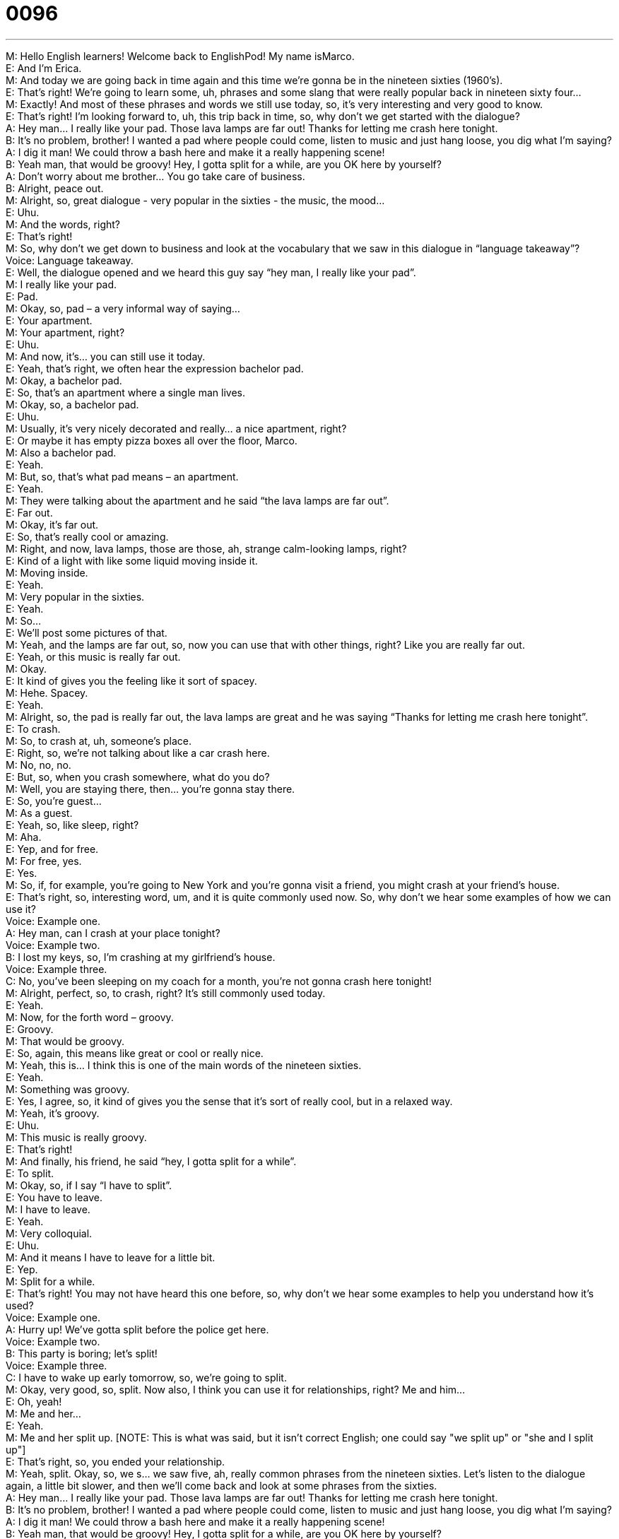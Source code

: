 = 0096
:toc: left
:toclevels: 3
:sectnums:
:stylesheet: ../../../../myAdocCss.css

'''


M: Hello English learners! Welcome back to EnglishPod! My name isMarco. +
E: And I’m Erica. +
M: And today we are going back in time again and this time we’re gonna be in the nineteen 
sixties (1960’s). +
E: That’s right! We’re going to learn some, uh, phrases and some slang that were really 
popular back in nineteen sixty four… +
M: Exactly! And most of these phrases and words we still use today, so, it’s very interesting 
and very good to know. +
E: That’s right! I’m looking forward to, uh, this trip back in time, so, why don’t we get 
started with the dialogue? +
A: Hey man... I really like your pad. Those lava 
lamps are far out! Thanks for letting me crash
here tonight. +
B: It’s no problem, brother! I wanted a pad where 
people could come, listen to music and just hang
loose, you dig what I’m saying? +
A: I dig it man! We could throw a bash here and 
make it a really happening scene! +
B: Yeah man, that would be groovy! Hey, I gotta split 
for a while, are you OK here by yourself? +
A: Don’t worry about me brother... You go take care 
of business. +
B: Alright, peace out. +
M: Alright, so, great dialogue - very popular in the sixties - the music, the mood… +
E: Uhu. +
M: And the words, right? +
E: That’s right! +
M: So, why don’t we get down to business and look at the vocabulary that we saw in this 
dialogue in “language takeaway”? +
Voice: Language takeaway. +
E: Well, the dialogue opened and we heard this guy say “hey man, I really like your pad”. +
M: I really like your pad. +
E: Pad. +
M: Okay, so, pad – a very informal way of saying… +
E: Your apartment. +
M: Your apartment, right? +
E: Uhu. +
M: And now, it’s… you can still use it today. +
E: Yeah, that’s right, we often hear the expression bachelor pad. +
M: Okay, a bachelor pad. +
E: So, that’s an apartment where a single man lives. +
M: Okay, so, a bachelor pad. +
E: Uhu. +
M: Usually, it’s very nicely decorated and really… a nice apartment, right? +
E: Or maybe it has empty pizza boxes all over the floor, Marco. +
M: Also a bachelor pad. +
E: Yeah. +
M: But, so, that’s what pad means – an apartment. +
E: Yeah. +
M: They were talking about the apartment and he said “the lava lamps are far out”. +
E: Far out. +
M: Okay, it’s far out. +
E: So, that’s really cool or amazing. +
M: Right, and now, lava lamps, those are those, ah, strange calm-looking lamps, right? +
E: Kind of a light with like some liquid moving inside it. +
M: Moving inside. +
E: Yeah. +
M: Very popular in the sixties. +
E: Yeah. +
M: So… +
E: We’ll post some pictures of that. +
M: Yeah, and the lamps are far out, so, now you can use that with other things, right? Like 
you are really far out. +
E: Yeah, or this music is really far out. +
M: Okay. +
E: It kind of gives you the feeling like it sort of spacey. +
M: Hehe. Spacey. +
E: Yeah. +
M: Alright, so, the pad is really far out, the lava lamps are great and he was saying “Thanks 
for letting me crash here tonight”. +
E: To crash. +
M: So, to crash at, uh, someone’s place. +
E: Right, so, we’re not talking about like a car crash here. +
M: No, no, no. +
E: But, so, when you crash somewhere, what do you do? +
M: Well, you are staying there, then… you’re gonna stay there. +
E: So, you’re guest… +
M: As a guest. +
E: Yeah, so, like sleep, right? +
M: Aha. +
E: Yep, and for free. +
M: For free, yes. +
E: Yes. +
M: So, if, for example, you’re going to New York and you’re gonna visit a friend, you might 
crash at your friend’s house. +
E: That’s right, so, interesting word, um, and it is quite commonly used now. So, why don’t 
we hear some examples of how we can use it? +
Voice: Example one. +
A: Hey man, can I crash at your place tonight? +
Voice: Example two. +
B: I lost my keys, so, I’m crashing at my girlfriend’s house. +
Voice: Example three. +
C: No, you’ve been sleeping on my coach for a month, you're not gonna crash here tonight! +
M: Alright, perfect, so, to crash, right? It’s still commonly used today. +
E: Yeah. +
M: Now, for the forth word – groovy. +
E: Groovy. +
M: That would be groovy. +
E: So, again, this means like great or cool or really nice. +
M: Yeah, this is… I think this is one of the main words of the nineteen sixties. +
E: Yeah. +
M: Something was groovy. +
E: Yes, I agree, so, it kind of gives you the sense that it’s sort of really cool, but in a relaxed 
way. +
M: Yeah, it’s groovy. +
E: Uhu. +
M: This music is really groovy. +
E: That’s right! +
M: And finally, his friend, he said “hey, I gotta split for a while”. +
E: To split. +
M: Okay, so, if I say “I have to split”. +
E: You have to leave. +
M: I have to leave. +
E: Yeah. +
M: Very colloquial. +
E: Uhu. +
M: And it means I have to leave for a little bit. +
E: Yep. +
M: Split for a while. +
E: That’s right! You may not have heard this one before, so, why don’t we hear some 
examples to help you understand how it’s used? +
Voice: Example one. +
A: Hurry up! We’ve gotta split before the police get here. +
Voice: Example two. +
B: This party is boring; let’s split! +
Voice: Example three. +
C: I have to wake up early tomorrow, so, we’re going to split. +
M: Okay, very good, so, split. Now also, I think you can use it for relationships, right? Me 
and him… +
E: Oh, yeah! +
M: Me and her… +
E: Yeah. +
M: Me and her split up. [NOTE: This is what was said, but it isn't correct English; one could 
say "we split up" or "she and I split up"] +
E: That’s right, so, you ended your relationship. +
M: Yeah, split. Okay, so, we s… we saw five, ah, really common phrases from the nineteen 
sixties. Let’s listen to the dialogue again, a little bit slower, and then we’ll come back and
look at some phrases from the sixties. +
A: Hey man... I really like your pad. Those lava 
lamps are far out! Thanks for letting me crash
here tonight. +
B: It’s no problem, brother! I wanted a pad where 
people could come, listen to music and just hang
loose, you dig what I’m saying? +
A: I dig it man! We could throw a bash here and 
make it a really happening scene! +
B: Yeah man, that would be groovy! Hey, I gotta split 
for a while, are you OK here by yourself? +
A: Don’t worry about me brother... You go take care 
of business. +
B: Alright, peace out. +
E: Alright, well, I wanna get started at looking at these, uh, nineteen sixties slang phrases, 
so, let’s go now with “putting it together”. +
Voice: Putting it together. +
M: Alright, on putting it together today let’s start with the first part – he talked about 
“you dig what I’m saying?” +
E: “I dig it, man”. +
M: You dig what I’m saying? +
E: To dig it. +
M: Alright, so, we know the verb dig, which means to make a hole, right? +
E: Yeah. +
M: But now, he’s talking about understand. +
E: Yeah, basically, um, you dig what I’m saying - do you understand what I’m saying? +
M: And when he says “I dig it”, he says “I understand”. +
E: Yep. +
M: Okay, now, there’s also another meaning to this, right? Apart fromunderstand. +
E: Yeah, it can also mean “I like it”. +
M: Okay, so, I really dig this type of music. +
E: Or I really dig this restaurant. +
M: Okay, so, it’s kind of “I like it”. +
E: Uhu. +
M: Alright, now, moving on… he said “we could throw a bash here”. +
E: Alright, throw a bash. +
M: To throw a bash. +
E: So, first of all, what is a bash? +
M: A bash is a party. +
E: A really great party. +
M: An amazing party. +
E: Now, I wanna look at this verb to throw something, so, we kn… +
M: Okay. +
E: We… we know that you throw a ball, right? +
M: Right. +
E: But how can you throw a party? +
M: Well, it’s basically saying you organize or you host a party. +
E: Okay, and how can you use this phrase? +
M: Okay, so, I can say, uh, “last week I threw a birthday party in my house”. +
E: Okay, or “let’s throw a bash to celebrate your engagement”. +
M: Okay, or “next week I’m gonna throw a dinner party at my house”. +
E: Okay, so, to throw a party and it’s usually used for… for parties, right? +
M: Right, you wouldn’t throw a… +
E: Throw a meeting. +
M: Alright. +
E: No. +
M: Exactly. +
E: Not. +
M: Hehe. Okay. So now, we heard them use the ph… word man a lot, right? +
E: Yeah. +
M: Hey, man. +
E: Yeah, that’s right! Now, this is so common even in modern English that I think we need 
some examples. +
Voice: Example one. +
A: Hey, man! Watch where you’re going! +
Voice: Example two. +
B: Yeah, man! That’s a great idea! +
Voice: Example three. +
C: Man! That was awesome! +
M: So, man is one of those words that you just use at the end of your sentences. +
E: Or at the beginning or… +
M: Or at the beginning. +
E: Anywhere. +
M: And, so, you say “hey, man” or “yeah, man”. +
E: Yeah, but what about, um, do you have to be a man to use it? Or do you have to be 
talking to a man to use it? +
M: No, not really. Men and women use the word man. +
E: Yeah. +
M: And you can call a girl like “hey, man, how are you?” +
E: Yeah, but that sort of means that she’s a really, really good friend like the same level of 
friend as your guy friends. +
M: Yeah, yeah, exactly. +
E: Okay. +
M: Very good! And now, for the last phrase on putting it together – he said “you go take 
care of business”. +
E: To take care of business. +
M: Okay, so, I have to take care of business. +
E: So, we’re not really talking about business and work here, are we? +
M: No, no, no, no. So, basically, what we’re saying is “go handle your affairs”. +
E: So, do the things you have to do. +
M: Okay, so, or solve your problem. +
E: Uhu. +
M: So, if I say “I have to go to city hall today and take care of some business”. +
E: So, you’re maybe gonna do something like… +
M: Pay my taxes… +
E: Yeah, yeah. +
M: Or something like that. +
E: Yeah. Okay, so, to take care of business. +
M: Uhu. Okay, so, we heard some great phrases, we saw these words, let’s listen to the 
dialogue for the last time and then we’ll come back and talk about this great decade. +
A: Hey man... I really like your pad. Those lava 
lamps are far out! Thanks for letting me crash
here tonight. +
B: It’s no problem, brother! I wanted a pad where 
people could come, listen to music and just hang
loose, you dig what I’m saying? +
A: I dig it man! We could throw a bash here and 
make it a really happening scene! +
B: Yeah man, that would be groovy! Hey, I gotta split 
for a while, are you OK here by yourself? +
A: Don’t worry about me brother... You go take care 
of business. +
B: Alright, peace out. +
M: Alright, so, nineteen sixties, very famous among rock music, the peace… +
E: Yeah. +
M: And conflicts and all this stuff. +
E: Yeah, that’s right, and I guess in, um… in English or Anglo pop culture we look back at 
this decade, um, very fondly. +
M: Yeah, and also we’re really related to the hippie movement, right? +
E: Yeah, yeah. +
M: People with long hair and baggy clothes and… +
E: Yeah. +
M: You know, living in their cars, going from concert to concert. +
E: Yeah, and I… I mean, speaking of music, I think if we think nineteen sixties, at least in… 
in Anglo world… +
M: Uhu. +
E: In Anglo world, we think of the best music like I think this is the golden age of music in… 
in, um, English speaking countries. +
M: Yes, it was a very good era and, well, what do you guys think? Do you think the sixties 
was the best decade or maybe you are more fond of the seventies? +
E: Yeah. +
M: The disco era. +
E: Or even the nineties, so, there’s some pretty good music in nineteen ninety four. +
M: Exactly, so, come to our website and let us know what you think and also if you have 
any questions or comments… +
E: Marco and I are always around to answer your questions, so, thanks for downloading and 
until next time… +
M: Good bye! +
E: Bye! 

 
